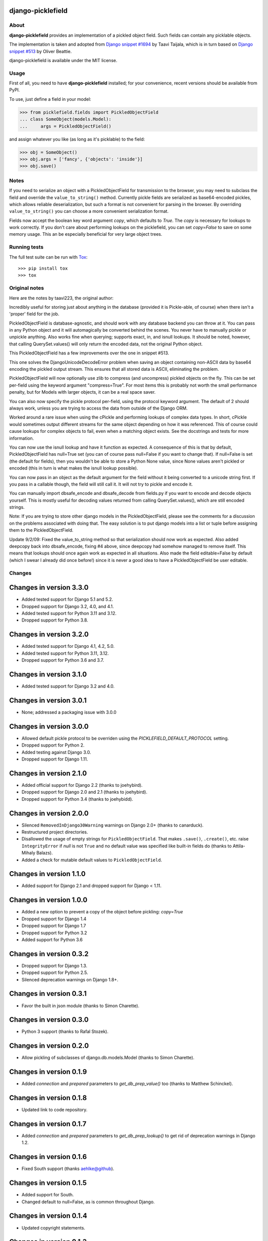 django-picklefield
==================

.. image:: https://img.shields.io/pypi/l/django-picklefield.svg?style=flat
    :target: https://pypi.python.org/pypi/django-picklefield/
    :alt: License

.. image:: https://img.shields.io/pypi/v/django-picklefield.svg?style=flat
    :target: https://pypi.python.org/pypi/django-picklefield/
    :alt: Latest Version

.. image:: https://github.com/gintas/django-picklefield/workflows/Test/badge.svg?branch=master
    :target: https://github.com/gintas/django-picklefield/actions
    :alt: Build Status

.. image:: https://coveralls.io/repos/gintas/django-picklefield/badge.svg?branch=master
    :target: https://coveralls.io/r/gintas/django-picklefield?branch=master
    :alt: Coverage Status

.. image:: https://img.shields.io/pypi/pyversions/django-picklefield.svg?style=flat
    :target: https://pypi.python.org/pypi/django-picklefield/
    :alt: Supported Python Versions

.. image:: https://img.shields.io/pypi/wheel/django-picklefield.svg?style=flat
    :target: https://pypi.python.org/pypi/django-picklefield/
    :alt: Wheel Status

-----
About
-----

**django-picklefield** provides an implementation of a pickled object field.
Such fields can contain any picklable objects.

The implementation is taken and adopted from `Django snippet #1694`_ by Taavi
Taijala, which is in turn based on `Django snippet #513`_  by Oliver Beattie.

django-picklefield is available under the MIT license.

.. _Django snippet #1694: http://www.djangosnippets.org/snippets/1694/
.. _Django snippet #513: http://www.djangosnippets.org/snippets/513/

-----
Usage
-----

First of all, you need to have **django-picklefield** installed; for your
convenience, recent versions should be available from PyPI.

To use, just define a field in your model:

.. code:: python

    >>> from picklefield.fields import PickledObjectField
    ... class SomeObject(models.Model):
    ...     args = PickledObjectField()

and assign whatever you like (as long as it's picklable) to the field:

.. code:: python

    >>> obj = SomeObject()
    >>> obj.args = ['fancy', {'objects': 'inside'}]
    >>> obj.save()


-----
Notes
-----

If you need to serialize an object with a PickledObjectField for transmission
to the browser, you may need to subclass the field and override the
``value_to_string()`` method.  Currently pickle fields are serialized as
base64-encoded pickles, which allows reliable deserialization, but such a
format is not convenient for parsing in the browser.  By overriding
``value_to_string()`` you can choose a more convenient serialization format.

Fields now accept the boolean key word argument `copy`, which defaults to
`True`. The `copy` is necessary for lookups to work correctly. If you don't
care about performing lookups on the picklefield, you can set `copy=False` to
save on some memory usage. This an be especially beneficial for very large
object trees.

-------------
Running tests
-------------

The full test suite can be run with `Tox`_::

    >>> pip install tox
    >>> tox

.. _Tox: https://testrun.org/tox/latest/

--------------
Original notes
--------------

Here are the notes by taavi223, the original author:

Incredibly useful for storing just about anything in the database (provided it
is Pickle-able, of course) when there isn't a 'proper' field for the job.

PickledObjectField is database-agnostic, and should work with any database
backend you can throw at it. You can pass in any Python object and it will
automagically be converted behind the scenes. You never have to manually pickle
or unpickle anything. Also works fine when querying; supports exact, in, and
isnull lookups. It should be noted, however, that calling QuerySet.values()
will only return the encoded data, not the original Python object.

This PickledObjectField has a few improvements over the one in snippet #513.

This one solves the DjangoUnicodeDecodeError problem when saving an object
containing non-ASCII data by base64 encoding the pickled output stream. This
ensures that all stored data is ASCII, eliminating the problem.

PickledObjectField will now optionally use zlib to compress (and uncompress)
pickled objects on the fly. This can be set per-field using the keyword
argument "compress=True". For most items this is probably not worth the small
performance penalty, but for Models with larger objects, it can be a real space
saver.

You can also now specify the pickle protocol per-field, using the protocol
keyword argument. The default of 2 should always work, unless you are trying to
access the data from outside of the Django ORM.

Worked around a rare issue when using the cPickle and performing lookups of
complex data types. In short, cPickle would sometimes output different streams
for the same object depending on how it was referenced. This of course could
cause lookups for complex objects to fail, even when a matching object exists.
See the docstrings and tests for more information.

You can now use the isnull lookup and have it function as expected. A
consequence of this is that by default, PickledObjectField has null=True set
(you can of course pass null=False if you want to change that). If null=False
is set (the default for fields), then you wouldn't be able to store a Python
None value, since None values aren't pickled or encoded (this in turn is what
makes the isnull lookup possible).

You can now pass in an object as the default argument for the field without it
being converted to a unicode string first. If you pass in a callable though,
the field will still call it. It will not try to pickle and encode it.

You can manually import dbsafe_encode and dbsafe_decode from fields.py if you
want to encode and decode objects yourself. This is mostly useful for decoding
values returned from calling QuerySet.values(), which are still encoded
strings.

Note: If you are trying to store other django models in the PickledObjectField,
please see the comments for a discussion on the problems associated with doing
that. The easy solution is to put django models into a list or tuple before
assigning them to the PickledObjectField.

Update 9/2/09: Fixed the value_to_string method so that serialization should
now work as expected. Also added deepcopy back into dbsafe_encode, fixing #4
above, since deepcopy had somehow managed to remove itself. This means that
lookups should once again work as expected in all situations. Also made the
field editable=False by default (which I swear I already did once before!)
since it is never a good idea to have a PickledObjectField be user editable.

-------
Changes
-------

Changes in version 3.3.0
========================

* Added tested support for Django 5.1 and 5.2.
* Dropped support for Django 3.2, 4.0, and 4.1.
* Added tested support for Python 3.11 and 3.12.
* Dropped support for Python 3.8.

Changes in version 3.2.0
========================

* Added tested support for Django 4.1, 4.2, 5.0.
* Added tested support for Python 3.11, 3.12.
* Dropped support for Python 3.6 and 3.7.

Changes in version 3.1.0
========================

* Added tested support for Django 3.2 and 4.0.

Changes in version 3.0.1
========================

* None; addressed a packaging issue with 3.0.0

Changes in version 3.0.0
========================

* Allowed default pickle protocol to be overriden using the
  `PICKLEFIELD_DEFAULT_PROTOCOL` setting.
* Dropped support for Python 2.
* Added testing against Django 3.0.
* Dropped support for Django 1.11.

Changes in version 2.1.0
========================

* Added official support for Django 2.2 (thanks to joehybird).
* Dropped support for Django 2.0 and 2.1 (thanks to joehybird).
* Dropped support for Python 3.4 (thanks to joehybidd).

Changes in version 2.0.0
========================

* Silenced ``RemovedInDjango30Warning`` warnings on Django 2.0+ (thanks to
  canarduck).
* Restructured project directories.
* Disallowed the usage of empty strings for ``PickledObjectField``. That makes
  ``.save()``, ``.create()``, etc. raise ``IntegrityError`` if `null` is not
  ``True`` and no default value was specified like built-in fields do
  (thanks to Attila-Mihaly Balazs).
* Added a check for mutable default values to ``PickledObjectField``.

Changes in version 1.1.0
========================

* Added support for Django 2.1 and dropped support for Django < 1.11.

Changes in version 1.0.0
========================

* Added a new option to prevent a copy of the object before pickling: `copy=True`
* Dropped support for Django 1.4
* Dropped support for Django 1.7
* Dropped support for Python 3.2
* Added support for Python 3.6

Changes in version 0.3.2
========================

* Dropped support for Django 1.3.
* Dropped support for Python 2.5.
* Silenced deprecation warnings on Django 1.8+.

Changes in version 0.3.1
========================

* Favor the built in json module (thanks to Simon Charette).

Changes in version 0.3.0
========================

* Python 3 support (thanks to Rafal Stozek).

Changes in version 0.2.0
========================

* Allow pickling of subclasses of django.db.models.Model (thanks to Simon
  Charette).

Changes in version 0.1.9
========================

* Added `connection` and `prepared` parameters to `get_db_prep_value()` too
  (thanks to Matthew Schinckel).

Changes in version 0.1.8
========================

* Updated link to code repository.

Changes in version 0.1.7
========================

* Added `connection` and `prepared` parameters to `get_db_prep_lookup()` to
  get rid of deprecation warnings in Django 1.2.

Changes in version 0.1.6
========================

* Fixed South support (thanks aehlke@github).

Changes in version 0.1.5
========================

* Added support for South.
* Changed default to null=False, as is common throughout Django.

Changes in version 0.1.4
========================

* Updated copyright statements.

Changes in version 0.1.3
========================

* Updated serialization tests (thanks to Michael Fladischer).

Changes in version 0.1.2
========================

* Added Simplified BSD licence.

Changes in version 0.1.1
========================

* Added test for serialization.
* Added note about JSON serialization for browser.
* Added support for different pickle protocol versions (thanks to Michael
  Fladischer).

Changes in version 0.1
======================

* First public release.


--------
Feedback
--------

There is a home page <http://github.com/gintas/django-picklefield>
with instructions on how to access the code repository.

Send feedback and suggestions to gintautas@miliauskas.lt .
